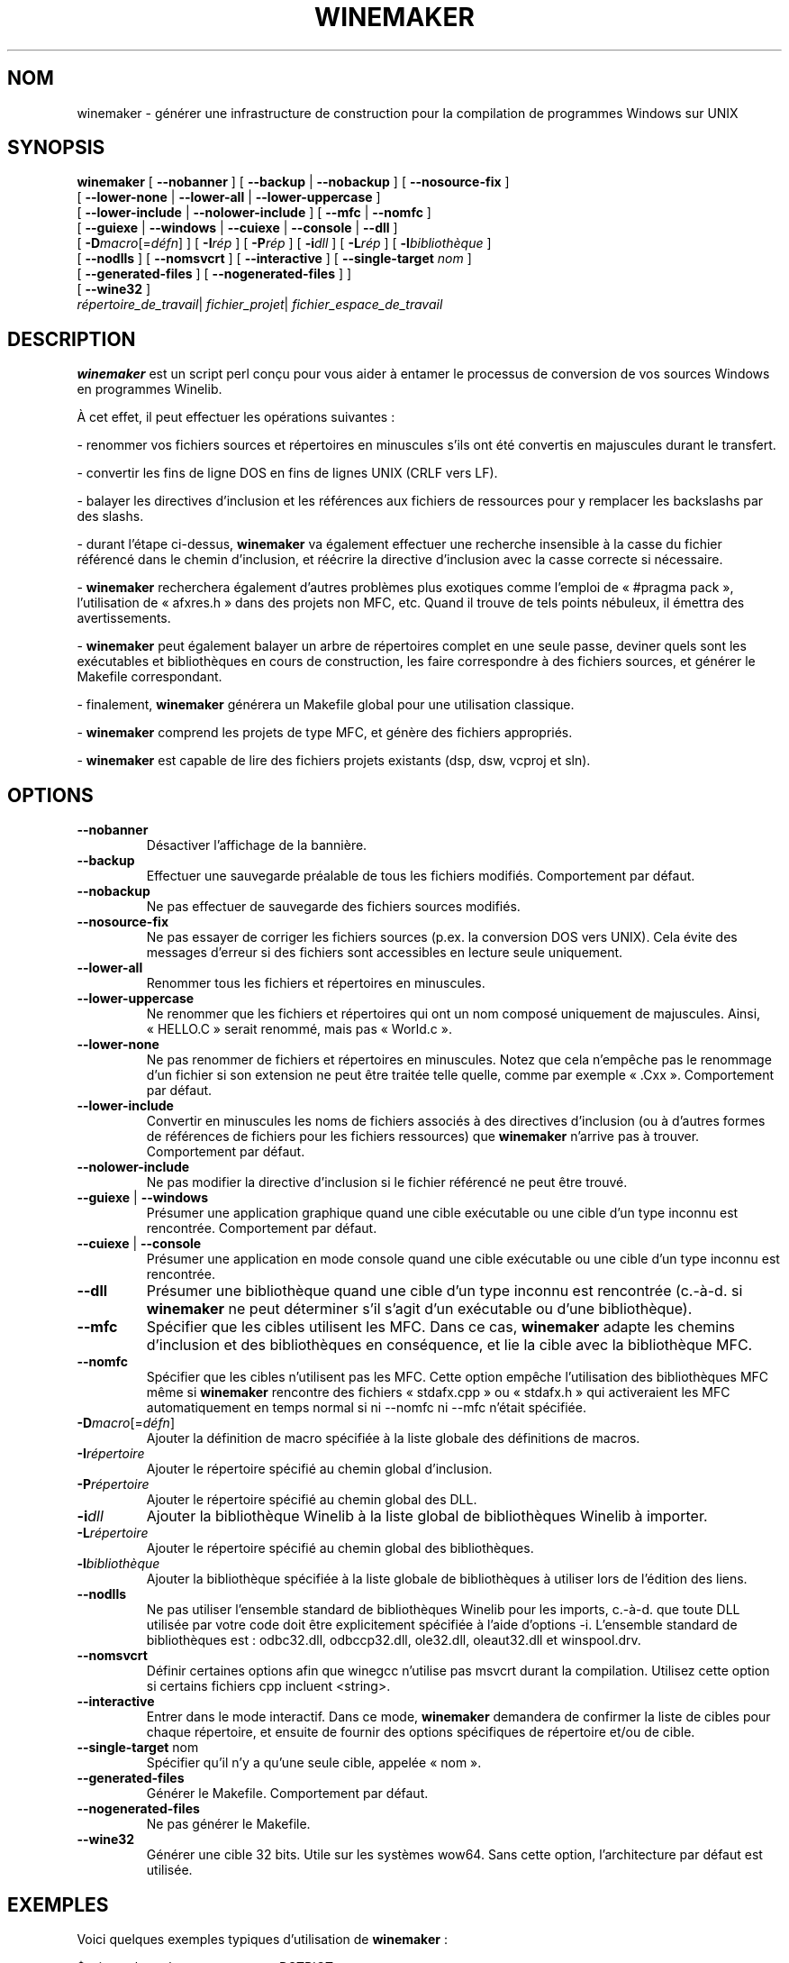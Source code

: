 .\" -*- nroff -*-
.TH WINEMAKER 1 "mai 2010" "Wine 1.4.1" "Manuel des développeurs de Wine"
.SH NOM
winemaker \- générer une infrastructure de construction pour la compilation de programmes Windows sur UNIX
.SH SYNOPSIS
.B "winemaker "
[
.BR               "--nobanner " "] [ " "--backup " "| " "--nobackup " "] [ "--nosource-fix "
]
.br
  [
.BR               "--lower-none " "| " "--lower-all " "| " "--lower-uppercase "
]
.br
  [
.BR               "--lower-include " "| " "--nolower-include " ]\ [ " --mfc " "| " "--nomfc "
]
.br
  [
.BR               "--guiexe " "| " "--windows " "| " "--cuiexe " "| " "--console " "| " "--dll "
]
.br
  [
.BI               "-D" macro "\fR[=\fIdéfn\fR] ] [" "\ " "-I" "rép\fR ]\ [ " "-P" "rép\fR ] [ " "-i" "dll\fR ] [ " "-L" "rép\fR ] [ " "-l" "bibliothèque "
]
.br
  [
.BR               "--nodlls " "] [ " "--nomsvcrt " "] [ " "--interactive " "] [ " "--single-target \fInom\fR "
]
.br
  [
.BR               "--generated-files " "] [ " "--nogenerated-files " "]
]
.br
  [
.BR               "--wine32 " "]
.br
.IR               "  répertoire_de_travail" "| " "fichier_projet" "| " "fichier_espace_de_travail"

.SH DESCRIPTION
.PP
.B winemaker
est un script perl conçu pour vous aider à entamer le
processus de conversion de vos sources Windows en programmes Winelib.
.PP
À cet effet, il peut effectuer les opérations suivantes :
.PP
-\ renommer vos fichiers sources et répertoires en minuscules s'ils ont été
convertis en majuscules durant le transfert.
.PP
-\ convertir les fins de ligne DOS en fins de lignes UNIX (CRLF vers LF).
.PP
-\ balayer les directives d'inclusion et les références aux fichiers
de ressources pour y remplacer les backslashs par des slashs.
.PP
-\ durant l'étape ci-dessus,
.B winemaker
va également effectuer une recherche insensible à la casse du fichier
référencé dans le chemin d'inclusion, et réécrire la directive d'inclusion
avec la casse correcte si nécessaire.
.PP
.RB "-\ " winemaker
recherchera également d'autres problèmes plus exotiques comme l'emploi
de «\ #pragma pack\ », l'utilisation de «\ afxres.h\ » dans des projets
non MFC, etc. Quand il trouve de tels points nébuleux, il émettra des
avertissements.
.PP
.RB "-\ " winemaker
peut également balayer un arbre de répertoires complet en une seule passe,
deviner quels sont les exécutables et bibliothèques en cours de construction,
les faire correspondre à des fichiers sources, et générer le Makefile
correspondant.
.PP
-\ finalement,
.B winemaker
générera un Makefile global pour une utilisation classique.
.PP
.RB "-\ " winemaker
comprend les projets de type MFC, et génère des fichiers appropriés.
.PP
.RB "-\ " winemaker
est capable de lire des fichiers projets existants (dsp, dsw, vcproj et sln).
.PP
.SH OPTIONS
.TP
.B --nobanner
Désactiver l'affichage de la bannière.
.TP
.B --backup
Effectuer une sauvegarde préalable de tous les fichiers modifiés.
Comportement par défaut.
.TP
.B --nobackup
Ne pas effectuer de sauvegarde des fichiers sources modifiés.
.TP
.B --nosource-fix
Ne pas essayer de corriger les fichiers sources (p.ex. la conversion
DOS vers UNIX). Cela évite des messages d'erreur si des fichiers sont
accessibles en lecture seule uniquement.
.TP
.B --lower-all
Renommer tous les fichiers et répertoires en minuscules.
.TP
.B --lower-uppercase
Ne renommer que les fichiers et répertoires qui ont un nom composé
uniquement de majuscules.
Ainsi, «\ HELLO.C\ » serait renommé, mais pas «\ World.c\ ».
.TP
.B --lower-none
Ne pas renommer de fichiers et répertoires en minuscules. Notez que cela
n'empêche pas le renommage d'un fichier si son extension ne peut être traitée
telle quelle, comme par exemple «\ .Cxx\ ». Comportement par défaut.
.TP
.B "--lower-include "
Convertir en minuscules les noms de fichiers associés à des directives
d'inclusion (ou à d'autres formes de références de fichiers pour les
fichiers ressources) que
.B winemaker
n'arrive pas à trouver. Comportement par défaut.
.TP
.B "--nolower-include "
Ne pas modifier la directive d'inclusion si le fichier référencé ne peut
être trouvé.
.TP
.BR "--guiexe " "| " "--windows"
Présumer une application graphique quand une cible exécutable ou une cible d'un
type inconnu est rencontrée.
Comportement par défaut.
.TP
.BR "--cuiexe " "| " "--console"
Présumer une application en mode console quand une cible exécutable ou une cible d'un
type inconnu est rencontrée.
.TP
.B --dll
Présumer une bibliothèque quand une cible d'un type inconnu est rencontrée (c.-à-d.
si
.B winemaker
ne peut déterminer s'il s'agit d'un exécutable ou d'une bibliothèque).
.TP
.B --mfc
Spécifier que les cibles utilisent les MFC. Dans ce cas,
.B winemaker
adapte les chemins d'inclusion et des bibliothèques en conséquence,
et lie la cible avec la bibliothèque MFC.
.TP
.B --nomfc
Spécifier que les cibles n'utilisent pas les MFC. Cette option empêche
l'utilisation des bibliothèques MFC même si
.B winemaker
rencontre des fichiers «\ stdafx.cpp\ » ou «\ stdafx.h\ » qui activeraient
les MFC automatiquement en temps normal si ni --nomfc ni --mfc n'était
spécifiée.
.TP
.BI -D macro "\fR[=\fIdéfn\fR]"
Ajouter la définition de macro spécifiée à la liste globale des
définitions de macros.
.TP
.BI -I répertoire
Ajouter le répertoire spécifié au chemin global d'inclusion.
.TP
.BI -P répertoire
Ajouter le répertoire spécifié au chemin global des DLL.
.TP
.BI -i dll
Ajouter la bibliothèque Winelib à la liste global de bibliothèques Winelib
à importer.
.TP
.BI -L répertoire
Ajouter le répertoire spécifié au chemin global des bibliothèques.
.TP
.BI -l bibliothèque
Ajouter la bibliothèque spécifiée à la liste globale de bibliothèques à utiliser lors de l'édition des liens.
.TP
.B --nodlls
Ne pas utiliser l'ensemble standard de bibliothèques Winelib pour les imports,
c.-à-d. que toute DLL utilisée par votre code doit être explicitement spécifiée à l'aide d'options -i.
L'ensemble standard de bibliothèques est\ : odbc32.dll, odbccp32.dll, ole32.dll,
oleaut32.dll et winspool.drv.
.TP
.B --nomsvcrt
Définir certaines options afin que winegcc n'utilise pas
msvcrt durant la compilation. Utilisez cette option si certains fichiers cpp
incluent <string>.
.TP
.B --interactive
Entrer dans le mode interactif. Dans ce mode,
.B winemaker
demandera de confirmer la liste de cibles pour chaque répertoire, et ensuite
de fournir des options spécifiques de répertoire et/ou de cible.
.TP
.BR --single-target " nom"
Spécifier qu'il n'y a qu'une seule cible, appelée «\ nom\ ».
.TP
.B --generated-files
Générer le Makefile. Comportement par défaut.
.TP
.B --nogenerated-files
Ne pas générer le Makefile.
.TP
.B --wine32
Générer une cible 32 bits. Utile sur les systèmes wow64. Sans cette option,
l'architecture par défaut est utilisée.

.SH EXEMPLES
.PP
Voici quelques exemples typiques d'utilisation de
.B winemaker
:
.PP
$ winemaker --lower-uppercase -DSTRICT .
.PP
Recherche des fichiers sources dans le répertoire courant et ses
sous-répertoires. Quand un fichier ou répertoire a un nom composé
uniquement de majuscules, le renomme en minuscules. Ensuite, adapte tous
ces fichiers sources pour une compilation avec Winelib, et génère des
Makefiles. «\ -DSTRICT\ » spécifie que la macro STRICT doit
être définie lors de la compilation des sources.
Finalement, un Makefile est créé.
.PP
L'étape suivante serait :
.PP
$ make
.PP
Si vous obtenez des erreurs de compilation à ce moment (ce qui est plus que
probable pour un projet d'une taille raisonnable), vous devriez consulter
le guide d'utilisateur Winelib pour trouver des moyens de les résoudre.
.PP
Pour un projet utilisant les MFC, vous devriez plutôt exécuter les commandes
suivantes\ :
.PP
$ winemaker --lower-uppercase --mfc .
.br
$ make
.PP
Pour un fichier projet existant, vous devriez exécuter les commandes suivantes :
.PP
$ winemaker monprojet.dsp
.br
$ make
.PP

.SH LIMITATIONS / PROBLÈMES
.PP
Dans certains cas, vous devrez éditer manuellement le Makefile ou les fichiers
sources.
.PP
En supposant que l'exécutable ou la bibliothèque windows est disponible, on peut
utiliser
.B winedump
pour en déterminer le type (graphique ou en mode console) et les
bibliothèques auxquelles il est lié (pour les exécutables), ou quelles fonctions
elle exporte (pour les bibliothèques). On pourrait ensuite restituer tous ces
réglages pour la cible Winelib correspondante.
.PP
De plus,
.B winemaker
n'est pas très apte à trouver la bibliothèque contenant l'exécutable : elle doit
être soit dans le répertoire courant, soit dans un des répertoires de
.IR LD_LIBRARY_PATH .
.PP
.B winemaker
ne prend pas encore en charge les fichiers de messages, ni le compilateur
de messages.
.PP

.SH VOIR AUSSI
.PP
Le guide utilisateur de Winelib :
.PP
http://www.winehq.org/docs/winelib-guide/index
.PP
.BR wine (1)
.PP

.SH AUTEURS
François Gouget pour CodeWeavers
.PP
Dimitrie O. Paun
.PP
André Hentschel
.PP
